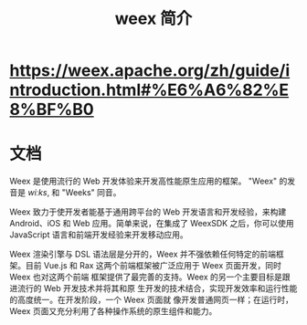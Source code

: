 #+TITLE: weex 简介
#+DESCRIPTION: 
#+TAGS: 
#+CATEGORIES: 软件使用


* https://weex.apache.org/zh/guide/introduction.html#%E6%A6%82%E8%BF%B0
* 文档
Weex 是使用流行的 Web 开发体验来开发高性能原生应用的框架。
"Weex" 的发音是 /wiːks/, 和 "Weeks" 同音。

Weex 致力于使开发者能基于通用跨平台的 Web 开发语言和开发经验，来构建 Android、iOS 和 Web 应用。简单来说，在集成了 WeexSDK 之后，你可以使用 JavaScript 语言和前端开发经验来开发移动应用。

Weex 渲染引擎与 DSL 语法层是分开的，Weex 并不强依赖任何特定的前端框架。目前
Vue.js 和 Rax 这两个前端框架被广泛应用于 Weex 页面开发，同时 Weex 也对这两个前端
框架提供了最完善的支持。Weex 的另一个主要目标是跟进流行的 Web 开发技术并将其和原
生开发的技术结合，实现开发效率和运行性能的高度统一。在开发阶段，一个 Weex 页面就
像开发普通网页一样；在运行时，Weex 页面又充分利用了各种操作系统的原生组件和能力。
